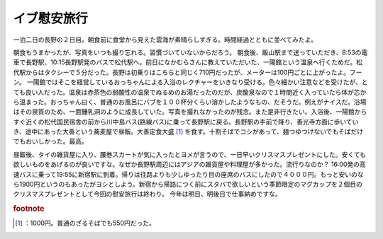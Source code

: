 ﻿イブ慰安旅行
############


一泊二日の長野の２日目。朝食前に食堂から見えた雲海が素晴らしすぎる。時間経過とともに並べてみたよ。

.. image:: http://cdn-ak.f.st-hatena.com/images/fotolife/m/mkouhei/20081224/20081224075111.jpg
   :alt: f:id:mkouhei:20081224075111j:image


.. image:: http://cdn-ak.f.st-hatena.com/images/fotolife/m/mkouhei/20081224/20081224073416.jpg
   :alt: f:id:mkouhei:20081224073416j:image


.. image:: http://cdn-ak.f.st-hatena.com/images/fotolife/m/mkouhei/20081224/20081224075352.jpg
   :alt: f:id:mkouhei:20081224075352j:image


.. image:: http://cdn-ak.f.st-hatena.com/images/fotolife/m/mkouhei/20081224/20081224080344.jpg
   :alt: f:id:mkouhei:20081224080344j:image

朝食もうまかったが、写真をいつも撮り忘れる。習慣づいていないからだろう。
朝食後、飯山駅まで送っていただき、8:53の電車で長野駅、10:15長野駅発のバスで松代駅へ。前日になかむらさんに教えていただいた、一陽館という温泉へ行くためだ。松代駅からはタクシーで５分だった。長野は初乗りはこちらと同じく710円だったが、メーターは100円ごとに上がったよ。フーン。
一陽館ではそこを経営しているおっちゃんによる入浴のレクチャーをいきなり受ける。色々細かい注意などを受けたが、とても良い人だった。温泉は赤茶色の弱酸性の温泉でぬるめのお湯だったのだが、炭酸泉なので１時間近く入っていたら体が芯から温まった。おっちゃん曰く、普通のお風呂にバブを１００杯分くらい溶かしたようなもの、だそうだ。例えがナイスだ。浴場はその泉質のため、一面鍾乳洞のように成長していた。写真を撮れなかったのが残念。また是非行きたい。入浴後、一陽館からすぐ近くの松代国民宿舎の前から川中島バス(路線バス)に乗って長野駅に戻る。長野駅の手前で降り、善光寺方面に歩いていき、途中にあった大善という蕎麦屋で昼飯。大善定食大盛 [#]_ を食す。十割そばでコシがあって、麺つゆつけないでもそばだけでもおいしかった。最高。

.. image:: http://cdn-ak.f.st-hatena.com/images/fotolife/m/mkouhei/20081224/20081224145202.jpg
   :alt: f:id:mkouhei:20081224145202j:image

昼飯後、タイの雑貨屋に入り、腰巻スカートが気に入ったとヨメが言うので、一日早いクリスマスプレゼントにした。安くても欲しいものをあげるのが良いですな。なぜか長野駅周辺にはアジアの雑貨屋や料理屋が多かった。流行りなのか？
16:00発の高速バスに乗って19:55に新宿駅に到着。帰りは往路よりも少しゆったり目の座席のバスにしたので４０００円。もっと安いのなら1900円というのもあったがヨシとしよう。新宿から帰路につく前にスタバで欲しいという季節限定のマグカップを２個目のクリスマスプレゼントとして今回の慰安旅行は終わり。
今年は明日、明後日で仕事納めですな。


.. rubric:: footnote

.. [#] ：1000円。普通のざるそばでも550円だった。



.. author:: mkouhei
.. categories:: 生活, 
.. tags::
.. comments::


